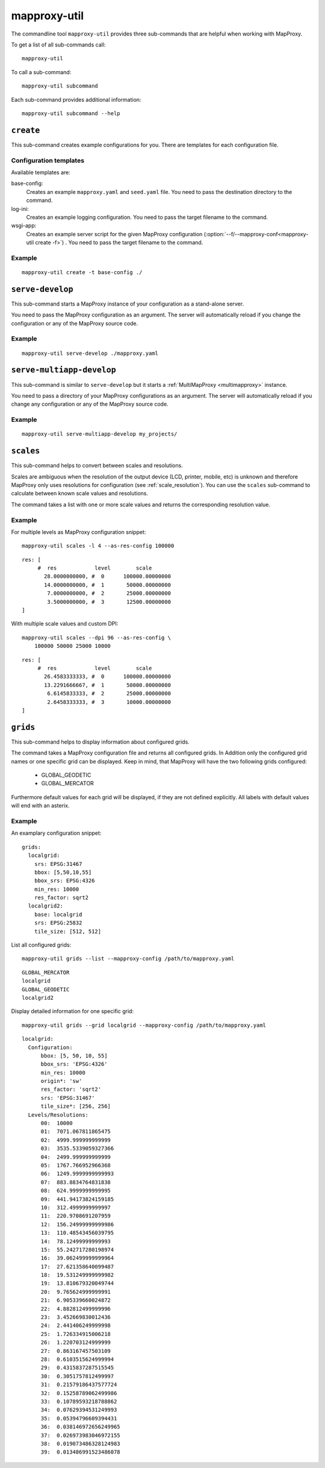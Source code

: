 .. _mapproxy-util:

#############
mapproxy-util
#############


The commandline tool ``mapproxy-util`` provides three sub-commands that are helpful when working with MapProxy.

To get a list of all sub-commands call::
 
 mapproxy-util
 

To call a sub-command::
  
  mapproxy-util subcommand


Each sub-command provides additional information::

  mapproxy-util subcommand --help
  



``create``
==========

This sub-command creates example configurations for you. There are templates for each configuration file.


.. program:: mapproxy-util create

.. cmdoption:: -l, --list-templates

  List names of all available configuration templates.

.. cmdoption:: -t <name>, --template <name>

  Create a configuration with the named template.

.. cmdoption:: -f <mapproxy.yaml>, --mapproxy-conf <mapproxy.yaml>

  The path to the MapProxy configuration. Required for some templates.

.. cmdoption:: --force

  Overwrite any existing configuration with the same output filename.



Configuration templates
-----------------------

Available templates are:

base-config:
  Creates an example ``mapproxy.yaml`` and ``seed.yaml`` file. You need to pass the destination directory to the command.


log-ini:
  Creates an example logging configuration. You need to pass the target filename to the command.

wsgi-app:
  Creates an example server script for the given MapProxy configuration (:option:`--f/--mapproxy-conf<mapproxy-util create -f>`) . You need to pass the target filename to the command.



Example
-------

::

  mapproxy-util create -t base-config ./



``serve-develop``
=================

This sub-command starts a MapProxy instance of your configuration as a stand-alone server.

You need to pass the MapProxy configuration as an argument. The server will automatically reload if you change the configuration or any of the MapProxy source code.


.. program:: mapproxy-util serve-develop

.. cmdoption:: -b <address>, --bind <address>
  
  The server address where the HTTP server should listen for incomming connections. Can be a port (``:8080``), a host (``localhost``) or both (``localhost:8081``). The default is ``localhost:8080``. You need to use ``0.0.0.0`` to be able to connect to the server from external clients.


Example
-------

::

  mapproxy-util serve-develop ./mapproxy.yaml


``serve-multiapp-develop``
==========================

.. versionadded:: 1.3.0


This sub-command is similar to ``serve-develop`` but it starts a :ref:`MultiMapProxy <multimapproxy>` instance.

You need to pass a directory of your MapProxy configurations as an argument. The server will automatically reload if you change any configuration or any of the MapProxy source code.


.. program:: mapproxy-util serve-multiapp-develop

.. cmdoption:: -b <address>, --bind <address>
  
  The server address where the HTTP server should listen for incomming connections. Can be a port (``:8080``), a host (``localhost``) or both (``localhost:8081``). The default is ``localhost:8080``. You need to use ``0.0.0.0`` to be able to connect to the server from external clients.


Example
-------

::

  mapproxy-util serve-multiapp-develop my_projects/



.. _mapproxy_util_scales:

``scales``
==========

.. versionadded:: 1.2.0

This sub-command helps to convert between scales and resolutions.

Scales are ambiguous when the resolution of the output device (LCD, printer, mobile, etc) is unknown and therefore MapProxy only uses resolutions for configuration (see :ref:`scale_resolution`). You can use the ``scales`` sub-command to calculate between known scale values and resolutions.

The command takes a list with one or more scale values and returns the corresponding resolution value.

.. program:: mapproxy-util scales

.. cmdoption:: --unit <m|d>

  Return resolutions in this unit per pixel (default meter per pixel).

.. cmdoption:: -l <n>, --levels <n>

  Calculate resolutions for ``n`` levels. This will double the resolution of the last scale value if ``n`` is larger than the number of the provided scales.

.. cmdoption:: -d <dpi>, --dpi <dpi>

  The resolution of the output display to use for the calculation. You need to set this to the same value of the client/server software you are using. Common values are 72 and 96. The default value is the equivalent of a pixel size of .28mm, which is around 91 DPI. This is the value the OGC uses since the WMS 1.3.0 specification.

.. cmdoption:: --as-res-config

  Format the output so that it can be pasted into a MapProxy grid configuration.

.. cmdoption:: --res-to-scale

  Calculate from resolutions to scale.


Example
-------


For multiple levels as MapProxy configuration snippet:
::

  mapproxy-util scales -l 4 --as-res-config 100000

::

    res: [
         #  res            level        scale
           28.0000000000, #  0      100000.00000000
           14.0000000000, #  1       50000.00000000
            7.0000000000, #  2       25000.00000000
            3.5000000000, #  3       12500.00000000
    ]



With multiple scale values and custom DPI:
::

  mapproxy-util scales --dpi 96 --as-res-config \
      100000 50000 25000 10000
  
::

  res: [
       #  res            level        scale
         26.4583333333, #  0      100000.00000000
         13.2291666667, #  1       50000.00000000
          6.6145833333, #  2       25000.00000000
          2.6458333333, #  3       10000.00000000
  ]

.. _mapproxy_util_grids:

``grids``
==========

.. versionadded:: 1.5.0

This sub-command helps to display information about configured grids.

The command takes a MapProxy configuration file and returns all configured grids. In Addition only the configured grid names or one specific grid can be displayed.
Keep in mind, that MapProxy will have the two following grids configured:

  - GLOBAL_GEODETIC
  - GLOBAL_MERCATOR

Furthermore default values for each grid will be displayed, if they are not defined explicitly.
All labels with default values will end with an asterix.

.. program:: mapproxy-util grids

.. cmdoption:: -f <path/to/config>, --mapproxy-config <path/to/config>

  Display all configured grids for this MapProxy configuration with detailed informations.
  If this option is not set, the sub-command will try to use the last given argument as mapproxy-config. 

.. cmdoption:: -l, --list 

  Display only the names of the configured grids for the given configuration

.. cmdoption:: -g <grid_name>, --grid <grid_name>

  Display detailed information only for this grid for the given configuration.
  The sub-command will exit, if the given grid name is not found.

Example
-------

An examplary configuration snippet:
::

  grids:
    localgrid:
      srs: EPSG:31467
      bbox: [5,50,10,55]
      bbox_srs: EPSG:4326
      min_res: 10000
      res_factor: sqrt2
    localgrid2:
      base: localgrid
      srs: EPSG:25832
      tile_size: [512, 512]


List all configured grids:
::

  mapproxy-util grids --list --mapproxy-config /path/to/mapproxy.yaml

::

    GLOBAL_MERCATOR
    localgrid
    GLOBAL_GEODETIC
    localgrid2


Display detailed information for one specific grid:
::

  mapproxy-util grids --grid localgrid --mapproxy-config /path/to/mapproxy.yaml
  
::

  localgrid:
    Configuration:
        bbox: [5, 50, 10, 55]
        bbox_srs: 'EPSG:4326'
        min_res: 10000
        origin*: 'sw'
        res_factor: 'sqrt2'
        srs: 'EPSG:31467'
        tile_size*: [256, 256]
    Levels/Resolutions:
        00:  10000
        01:  7071.067811865475
        02:  4999.999999999999
        03:  3535.5339059327366
        04:  2499.999999999999
        05:  1767.766952966368
        06:  1249.9999999999993
        07:  883.8834764831838
        08:  624.9999999999995
        09:  441.94173824159185
        10:  312.4999999999997
        11:  220.9708691207959
        12:  156.24999999999986
        13:  110.48543456039795
        14:  78.12499999999993
        15:  55.242717280198974
        16:  39.062499999999964
        17:  27.621358640099487
        18:  19.531249999999982
        19:  13.810679320049744
        20:  9.765624999999991
        21:  6.905339660024872
        22:  4.882812499999996
        23:  3.452669830012436
        24:  2.441406249999998
        25:  1.726334915006218
        26:  1.220703124999999
        27:  0.863167457503109
        28:  0.6103515624999994
        29:  0.4315837287515545
        30:  0.3051757812499997
        31:  0.21579186437577724
        32:  0.15258789062499986
        33:  0.10789593218788862
        34:  0.07629394531249993
        35:  0.05394796609394431
        36:  0.038146972656249965
        37:  0.026973983046972155
        38:  0.019073486328124983
        39:  0.013486991523486078
